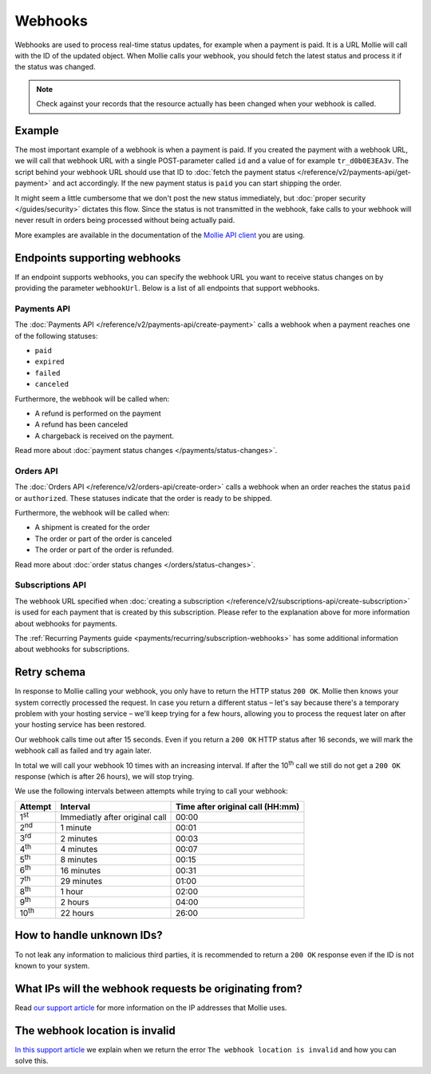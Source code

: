 Webhooks
========
Webhooks are used to process real-time status updates, for example when a payment is paid. It is a URL Mollie will call
with the ID of the updated object. When Mollie calls your webhook, you should fetch the latest status and process it if
the status was changed.

.. note:: Check against your records that the resource actually has been changed when your webhook is called.

Example
-------
The most important example of a webhook is when a payment is paid. If you created the payment with a webhook URL, we
will call that webhook URL with a single POST-parameter called ``id`` and a value of for example ``tr_d0b0E3EA3v``. The
script behind your webhook URL should use that ID to :doc:`fetch the payment status </reference/v2/payments-api/get-payment>`
and act accordingly. If the new payment status is ``paid`` you can start shipping the order.

.. code-block:: bash
      :linenos:

      POST /payments/webhook HTTP/1.0
      Host: webshop.example.org
      Via: 1.1 tinyproxy (tinyproxy/1.8.3)
      Content-Type: application/x-www-form-urlencoded
      Accept: */*
      Accept-Encoding: deflate, gzip
      Content-Length: 16

      id=tr_d0b0E3EA3v

It might seem a little cumbersome that we don't post the new status immediately, but :doc:`proper security </guides/security>`
dictates this flow. Since the status is not transmitted in the webhook, fake calls to your webhook will never result in
orders being processed without being actually paid.

More examples are available in the documentation of the `Mollie API client <https://www.mollie.com/en/modules>`_ you are
using.

Endpoints supporting webhooks
-----------------------------
If an endpoint supports webhooks, you can specify the webhook URL you want to receive status changes on by providing the
parameter ``webhookUrl``. Below is a list of all endpoints that support webhooks.

Payments API
^^^^^^^^^^^^
The :doc:`Payments API </reference/v2/payments-api/create-payment>` calls a webhook when a payment reaches one of the
following statuses:

* ``paid``
* ``expired``
* ``failed``
* ``canceled``

Furthermore, the webhook will be called when:

* A refund is performed on the payment
* A refund has been canceled
* A chargeback is received on the payment.

Read more about :doc:`payment status changes </payments/status-changes>`.

Orders API
^^^^^^^^^^
The :doc:`Orders API </reference/v2/orders-api/create-order>` calls a webhook when an order reaches the status ``paid``
or ``authorized``. These statuses indicate that the order is ready to be shipped.

Furthermore, the webhook will be called when:

* A shipment is created for the order
* The order or part of the order is canceled
* The order or part of the order is refunded.

Read more about :doc:`order status changes </orders/status-changes>`.

Subscriptions API
^^^^^^^^^^^^^^^^^
The webhook URL specified when :doc:`creating a subscription </reference/v2/subscriptions-api/create-subscription>` is
used for each payment that is created by this subscription. Please refer to the explanation above for more information
about webhooks for payments.

The :ref:`Recurring Payments guide <payments/recurring/subscription-webhooks>` has some additional information about
webhooks for subscriptions.

Retry schema
------------
In response to Mollie calling your webhook, you only have to return the HTTP status ``200 OK``. Mollie then knows your
system correctly processed the request. In case you return a different status – let's say because there's a temporary
problem with your hosting service – we'll keep trying for a few hours, allowing you to process the request later on
after your hosting service has been restored.

Our webhook calls time out after 15 seconds. Even if you return a ``200 OK`` HTTP status after 16 seconds, we will mark
the webhook call as failed and try again later.

In total we will call your webhook 10 times with an increasing interval. If after the 10\ :sup:`th` call we still do not
get a ``200 OK`` response (which is after 26 hours), we will stop trying.

We use the following intervals between attempts while trying to call your webhook:

+--------------+-----------------------------------+---------------------------------------------------------------------------+
|**Attempt**   |**Interval**                       |**Time after original call (HH:mm)**                                       |
+--------------+-----------------------------------+---------------------------------------------------------------------------+
|1\ :sup:`st`  |Immediatly after original call     |00:00                                                                      |
+--------------+-----------------------------------+---------------------------------------------------------------------------+
|2\ :sup:`nd`  |1 minute                           |00:01                                                                      |
+--------------+-----------------------------------+---------------------------------------------------------------------------+
|3\ :sup:`rd`  |2 minutes                          |00:03                                                                      |
+--------------+-----------------------------------+---------------------------------------------------------------------------+
|4\ :sup:`th`  |4 minutes                          |00:07                                                                      |
+--------------+-----------------------------------+---------------------------------------------------------------------------+
|5\ :sup:`th`  |8 minutes                          |00:15                                                                      |
+--------------+-----------------------------------+---------------------------------------------------------------------------+
|6\ :sup:`th`  |16 minutes                         |00:31                                                                      |
+--------------+-----------------------------------+---------------------------------------------------------------------------+
|7\ :sup:`th`  |29 minutes                         |01:00                                                                      |
+--------------+-----------------------------------+---------------------------------------------------------------------------+
|8\ :sup:`th`  |1 hour                             |02:00                                                                      |
+--------------+-----------------------------------+---------------------------------------------------------------------------+
|9\ :sup:`th`  |2 hours                            |04:00                                                                      |
+--------------+-----------------------------------+---------------------------------------------------------------------------+
|10\ :sup:`th` |22 hours                           |26:00                                                                      |
+--------------+-----------------------------------+---------------------------------------------------------------------------+

How to handle unknown IDs?
--------------------------
To not leak any information to malicious third parties, it is recommended to return a ``200 OK`` response even if the ID is not known to your system.

What IPs will the webhook requests be originating from?
-------------------------------------------------------
Read `our support article <https://help.mollie.com/hc/en-us/articles/213470829>`_ for more information on the IP
addresses that Mollie uses.

The webhook location is invalid
-------------------------------
`In this support article <https://help.mollie.com/hc/en-us/articles/213470409>`_ we explain when we return the error
``The webhook location is invalid`` and how you can solve this.
